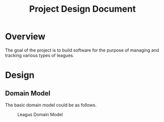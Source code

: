 #+title: Project Design Document
#+options: h:1 num:nil toc:nil

* Overview
The goal of the project is to build software for the purpose of managing and tracking various types of leagues.

* Design
** Domain Model
The basic domain model could be as follows.

#+name: Leagus Domain Model
#+attr_latex: scale=0.75
#+label: fig:leagus_domain_model
#+begin_src d2 :file resources/structure.png :tangle resources/structure.d2 :exports results
  league -> season -> session -> round -> match: contains
  league -> participant : includes
  season -> participant : includes
  session -> participant : includes
  round -> participant : includes
  match -> participant : includes
  match -> venue : "hosted at"

  league: {
    shape: sql_table
    id
    name
    seasons
    participants
    }

  season: {
    shape: sql_table
    id
    start date
    end date
    scoring system
    sessions
    participants
  }

  session: {
    shape: sql_table
    id
    rounds
    date
    participants
    }

  round : {
    shape: sql_table
    id
    name/label
    matches
    match making strategy
    participants
  }

  match: {
    shape: sql_table
    id
    score
    venue
    participants
  }

  matchNote -- match

  matchNote: |md
    There could be differnt kinds of matches with differnt ways to score.
  | {
    shape: page
    style.stroke-dash: 5
    style.opacity: 0.9
  }

  participant: {
  shape: sql_table
  id
  name
  }

  venue: {
  shape: sql_table
  id
  name/label
  }
#+end_src

#+attr_html: :width 1200em
#+caption: Leagus Domain Model
#+RESULTS: fig:leagus_domain_model
[[file:resources/structure.png]]
